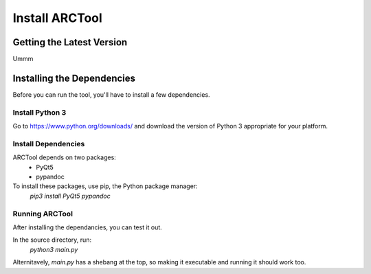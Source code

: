 Install ARCTool
===============

Getting the Latest Version
--------------------------

Ummm

Installing the Dependencies
---------------------------

Before you can run the tool, you'll have to install a few dependencies.

Install Python 3
^^^^^^^^^^^^^^^^

Go to https://www.python.org/downloads/ and download the version of Python 3
appropriate for your platform.

Install Dependencies
^^^^^^^^^^^^^^^^^^^^

ARCTool depends on two packages:
	* PyQt5
	* pypandoc

To install these packages, use pip, the Python package manager:
	`pip3 install PyQt5 pypandoc`

Running ARCTool
^^^^^^^^^^^^^^^

After installing the dependancies, you can test it out.

In the source directory, run:
	`python3 main.py`

Alternitavely, `main.py` has a shebang at the top, so making it executable and
running it should work too.